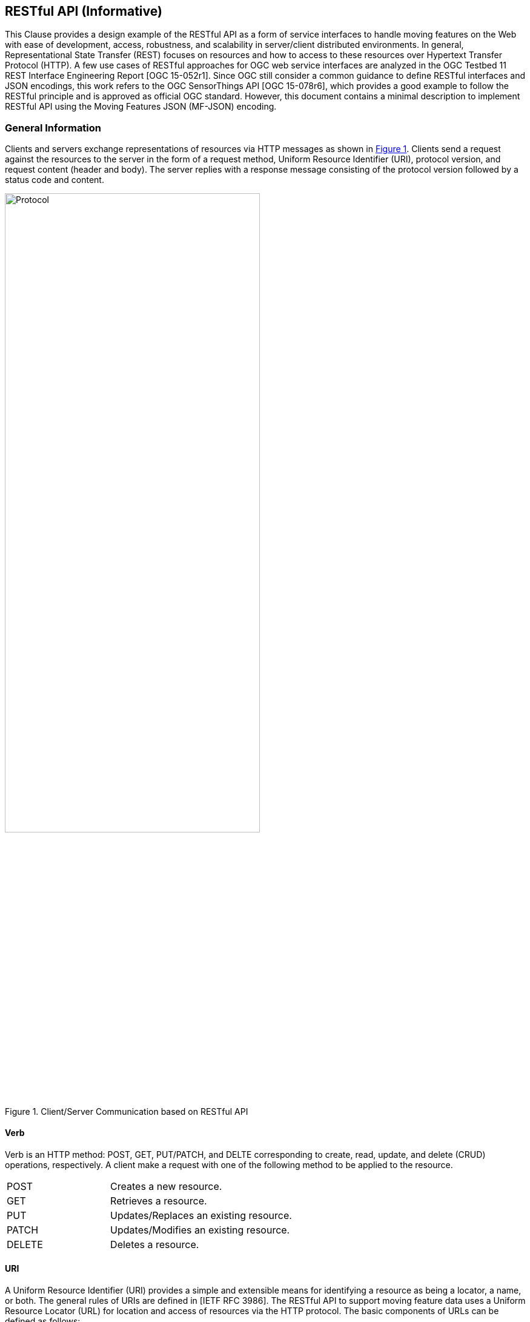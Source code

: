 [#rest_api,reftext='7']
== RESTful API (Informative)

This Clause provides a design example of the RESTful API as a form of service interfaces to handle moving features on the Web with ease of development, access, robustness, and scalability in server/client distributed environments.
In general, Representational State Transfer (REST) focuses on resources and how to access to these resources over Hypertext Transfer Protocol (HTTP).
A few use cases of RESTful approaches for OGC web service interfaces are analyzed in the OGC Testbed 11 REST Interface Engineering Report [OGC 15-052r1].
Since OGC still consider a common guidance to define RESTful interfaces and JSON encodings, this work refers to the OGC SensorThings API [OGC 15-078r6], which provides a good example to follow the RESTful principle and is approved as official OGC standard.
However, this document contains a minimal description to implement RESTful API using the Moving Features JSON (MF-JSON) encoding.

=== General Information
Clients and servers exchange representations of resources via HTTP messages as shown in <<protocol>>.
Clients send a request against the resources to the server in the form of a request method, Uniform Resource Identifier (URI), protocol version, and request content (header and body).
The server replies with a response message consisting of the protocol version followed by a status code and content.

[#protocol,reftext='{figure-caption} {counter:figure-num}']
.Client/Server Communication based on RESTful API
image::protocol.png[Protocol, pdfwidth=100%, width=70%]

==== Verb

Verb is an HTTP method: POST, GET, PUT/PATCH, and DELTE corresponding to create, read, update, and delete (CRUD) operations, respectively. A client make a request with one of the following method to be applied to the resource.

[width="99%", cols="2,8"]
|=========
|POST	| Creates a new resource.
|GET 	| Retrieves a resource.
|PUT		| Updates/Replaces an existing resource.
|PATCH	| Updates/Modifies an existing resource.
|DELETE	| Deletes a resource.
|=========

==== URI

A Uniform Resource Identifier (URI) provides a simple and extensible means for identifying a resource as being a locator, a name, or both. The general rules of URIs are defined in [IETF RFC 3986].
The RESTful API to support moving feature data uses a Uniform Resource Locator (URL) for location and access of resources via the HTTP protocol. The basic components of URLs can be defined as follows:

======
*URL = _SERVICE_ROOT_ [ "/" _RESOURCE_PATH_ [ "?" _QUERY_OPTIONS_ ]]*
======

- _SERVICE_ROOT_: the identification of service endpoints for clients, usually formed as `"http:""//"host[":"port]["/"version]`. The "http" scheme is used to locate network resources via the HTTP
   protocol. The host is a domain name of a network host, or its IPv4 address as a set of four decimal digit groups separated by ".". The version is a API version.
- _RESOURCE_PATH_: the representation of a particular resource. By attaching the resource path after the service root URI, clients can address to different types of resources. (sub-clause <<resources>>).
- _QUERY_OPTIONS_: clients can apply query options after the resource path to further process the addressed resources, such as sorting by properties or filtering with criteria (sub-clause <<queries>>).

==== Version

The service implementation shall support a HTTP version. This document assumes the the protocol referred to as "HTTP/1.1" [IETF RFC 2616].

==== Status

The response message should contain a status code of the attempt to understand and satisfy the request. Depending on the first digit of a 3-digit integer code, it is classified into five roles:
[width="99%", cols="2,8"]
|=========
|1xx	| Informational - Request received, continuing process
|2xx 	| Success - The action was successfully received, understood, and accepted
|3xx	| Redirection - Further action must be taken in order to complete the request
|4xx	| Client Error - The request contains bad syntax or cannot be fulfilled
|5xx	| Server Error - The server failed to fulfill an apparently valid request
|=========

Full list of status codes are defined in [IETF RFC 2616], Section 10. This document suggests usages of the following specific codes:

- *200 OK* : General success status code.
- *201 CREATED*: Successful creation of resources for POST or PATCH.
- *204 NO CONTENT*: Successful operation for DELETE or PUT. There is nothing in the response body.
- *400 BAD REQUEST*: General error of client request, such as a wrong parameter, missing data, etc.
- *404 NOT FOUND*: The requested resource is not found.
- *406 Not Acceptable*: The media type given in the Content-Type header field is not `"application/geo+json"` or `"application/geo+json-seq"`.
- *500 Internal Service Error*: Unexpected condition during the request operations in a server side.
- *501 Not Implemented*: The server does not support the functionality required to fulfill the request.

==== Header

A general HTTP request/response message contains header fields consisting of a name, followed by a colon (":") and the field value. Detail information of HTTP header fields are also described in [IETF RFC 2616], Section 4.5 (General Header Fields), Section 5.3 (Request Header Fields), Section 6.2 (Response Header Fields), and Section 7.1 (Entity Header Fields).
The RESTful API of moving features in this document concerns only the Content-Type field, and the other fields are charged to the implementation of domain applications.

- *Content-Type*: All request/response message SHALL contain the Content-Type field to indicate the media type of the entity-body. The Content-Type field has one of media types of `"application/geo+json"` and `"application/geo+json-seq"` to interpret Moving Features JSON (MF-JSON) entities in the message body.
- *Transfer-Encoding*: A web server serves content as a stream (dynamically-generated content) with the Transfer-Encoding field set by `"chunked"`. The size of each chuck is sent right before the chuck itself, the representation of content is recommended to use the JSON Text Sequence format [IETF RFC 7464] for the streaming transfer. Content transfer is terminated by a final chunk of length zero.

[NOTE]
The Host request-header field specifies the Internet host and port number of the resource being requested. If the service_root omits the request, the client needs to include this field.

==== Body

The entity-body (if any) sent with an request or response is in the JSON format. If the entities represent moving feature data, it is encoded by MF-JSON. More examples are given the next sub-clause.

[#resources,reftext='7.2']
=== Resources
A request URI is constructed with the resource path for a corresponding resource item. Resources are the fundamental elements of the RESTful API. This API is designed by the resource types and their relationships as shown in <<resource_type>>.

[#resource_type,reftext='{figure-caption} {counter:figure-num}']
.REST Resource Types of a Moving Feature Service
image::restresources.png[REST Resources, pdfwidth=100%, width=90%]

==== Resource Types

- *MovingFeature Class*: It is a type for the root resource to enable the client to access other resources as its properties. A MovingFeature resource is *mandatory* to be implemented with the following properties in a moving-feature service:

[width="99%", cols="1,3,3,2,1", options="header"]
|===========================================================
|Name |Description | Data type | Multiplicity and use | Editable
|@id	| It is the unique and system-generated identifier. Clients cannot edit its value. | JSON Any | One (mandatory) | NO
|temporalGeometry | A resource representing a temporal geometry. | JSON Object<TemporalGeometry> (Null is not allowed)|  One (mandatory) |YES
|temporalProperties | A resource containing temporal properties. | JSON Array<TemporalProperty> or Null | Zero-to-one | YES
|properties | A resource containing static properties as name-value pairs. | JSON Array<Property> or Null | Zero-to-one | YES
|===========================================================

- *TemporalGeometry Class*: It is a type for accessing the temporal geometry of moving features. A TemporalGeometry resource is *mandatory* to be implemented with the following properties in a moving-feature service:

[width="99%", cols="1,3,3,2,1", options="header"]
|===========================================================
|Name |Description | Data type | Multiplicity and use | Editable
|type	|Its value is one of "MovingPoint", "MovingLineString", "MovingPolygon", "MultiMovingPoint", "MultiMovingLineString", "MultiMovingPolygon", and "MovingGeometryCollection". | JSON String | One (mandatory) | NO
|coordinates | A collection of geometries represented by lists of sampled positions. | JSON Array<Geometry> or Null (only for collection types)|  Zero-to-one (mandatory for simple types) | YES
|datetimes | A collection of datetimes when the coordinates are sampled. |  JSON Array<DateTime> or Null (only for collection types)| Zero-to-one (mandatory for simple types) | YES
|members | A navigation property to address temporal-geometry elements of the collection types such as "MultiMovingPoint", "MultiMovingLineString", "MultiMovingPolygon", and "MovingGeometryCollection". |  TemporalGeometry or Null (for simple types)| Zero-to-many | YES/NO
|interpolations| A navigation property to address the interpolation methods. | JSON Object | Zero-to-many (mandatory for simple types) | NO
|===========================================================

- *TemporalProperty Class*: It is a type for accessing the temporal properties of moving features. A TemporalProperty resource is optional to be implemented in a moving-feature service. The minimum properties for the implementation are defined by:

[width="99%", cols="1,3,3,2,1", options="header"]
|===========================================================
|Name |Description | Data type | Multiplicity and use | Editable
|name	| A name of dynamic attribute of feature. | JSON String | One (mandatory) | YES (but, no duplication within a moving feature.)
|uom | A symbol or URI to address the unit of measurement. | JSON String or Null | Zero-to-one | YES
|values | A collection of sampled values to represent dynamic changes of feature attribute. | JSON Array<Number/String> | One (mandatory) | YES
|datetimes | A collection of datetimes when the values are sampled. | JSON Array<DateTime> | One (mandatory) | YES
|interpolations| A navigation property to address the interpolation methods. | JSON Object | One-to-many (mandatory) | NO
|===========================================================

- *Interpolation Class*: It is a type for accessing an interpolation method. An Interpolation resource is *mandatory* to be implemented with the following properties in a moving-feature service:

[width="99%", cols="1,3,3,2,1", options="header"]
|===========================================================
|Name |Description | Data type | Multiplicity and use | Editable
|@id	| It is the unique and system-generated identifier. | JSON Any | One (mandatory) | NO
|name	| A name of interpolation. | JSON String | One (mandatory) | NO
|formulas | A collection of formulas to estimate arbitrary values at time. | JSON Any | Zero-to-one | YES
|===========================================================

For pre-defined methods such as Discrete, Stepwise, and Linear, the client cannot edit the names of methods.
This practice assumes that the name of a user-defined interpolation formula is automatically assigned by the service when moving features are inserted.

- *Property Class*: It is a type for accessing the static properties of moving features. A Property resource is optional to be implemented in a moving-feature service. The minimum properties for the implementation are defined by:

[width="99%", cols="1,3,3,2,1", options="header"]
|===========================================================
|Name |Description | Data type | Multiplicity and use | Editable
|name	| A name of feature attribute. | JSON String | One (mandatory) | YES (but, no duplication within a moving feature.)
|value | A value of feature attribute. | JSON Any | One (mandatory) | YES
|===========================================================

[NOTE]
JSON Any = False / Null / True / Object / Array / Number / String +
A resource whose type is specifically named, such as Geometry, DateTime, TemporalGeometry, TemporalProperty, Property, and so on, is a JSON Object.


- *FeatureLayer Class*: It is a resource type for a collection of moving features to manage data in a distinct (physical or logical) space; however, it is an optional resource and can be replaced by an Application-dependent feature.
When the service considers the implementation, the following properties may be required:

[width="99%", cols="1,3,2, 1, 3", options="header"]
|===========================================================
|Name		|Description | Data type | Multiplicity and use | Editable
|name	|A property indicates the label of a FeatureLayer resource | CharacterString  | One (mandatory) | YES (but, no duplication.)
|description | A property describes a short comment about the layer | CharacterString | One (mandatory) |YES
|updateFrequency | A property provides the connectivity of movement within a time interval (second) | Integer | One (mandatory) | YES (but, the previous data are not affected.)
|features | A navigation property to address each moving feature | MovingFeature | Zero-to-many | YES
|===========================================================

[NOTE]
The moving-feature service needs to manage the connectivity of features' movement by using the updateFrequency interval.

==== Resource Path Patterns

Each resource in the service has at least one URL.
The recommendation pattern of resource URL paths to address a collection of MovingFeature entities, a MovingFeature entity, and its properties will be formed as:
[source]
.URL patterns without a FeatureLayer resource
 - SERVICE_ROOT/MovingFeatures
 - SERVICE_ROOT/MovingFeatures(@id)
 - SERVICE_ROOT/MovingFeatures(@id)/temporalGeometry
 - SERVICE_ROOT/MovingFeatures(@id)/temporalProperties
 - SERVICE_ROOT/MovingFeatures(@id)/properties

[NOTE]
@id is the identifier of moving feature; therefore, the server needs to return its identifier when a client inserts a new feature or provide a way to access each identifier.


If the server implements the FeatureLayer resource, it is recommend that the path pattern of resource be formed as:
[source]
.URL patterns with FeatureLayer resources
 - SERVICE_ROOT/FeatureLayers/
 - SERVICE_ROOT/FeatureLayers($NAME)/features
 - SERVICE_ROOT/FeatureLayers($NAME)/features(@id)
 - SERVICE_ROOT/FeatureLayers($NAME)/features(@id)/temporalGeometry
 - SERVICE_ROOT/FeatureLayers($NAME)/features(@id)/temporalProperties
 - SERVICE_ROOT/FeatureLayers($NAME)/features(@id)/properties

[NOTE]
 $NAME is replaced by a string of layer name.

==== Resource Path Examples

A client can make a request against the resources via URL using various HTTP methods: POST, GET, PUT/PATCH, and DELTE.

++++
<pre class="http">
// <b>Example Request/Response: Insert a moving feature data into the service.</b>
// <i>.Request</i>
POST  SERVICE_ROOT/MovingFeatures   HTTP1.1
Content-Type: application/geo+json
{
     "type": "MovingFeature",
     "temporalGeometry": {
         "type": "MovingPoint", // a geometry type to represent a trajectory object
             "coordinates": [ [100.0, 0.0], [101.0, 0.0], [101.0, 1.0], [100.0, 1.0] ],
             "datetimes": ["2011-07-14T22:01:01Z", "2011-07-14T23:01:01Z", "2011-07-15T00:01:01Z", "2011-07-15T01:01:01Z"],
             "interpolations": "Linear", // an interpolation method
       },
      "temporalProperties": [  //(optional)
             { "name":"length",
                "uom": "http://www.qudt.org/qudt/owl/1.0.0/quantity/Length", // a URL denoting a unit-of-measure
                "values": [1.0, 2.4, 1.0],
                 "datetimes" : ["2011-07-14T22:01:01Z", "2011-07-14T23:01:01Z", "2011-07-15T00:01:01Z"],
                 "interpolations": "Stepwise"
             }
      ]
}

// <i>.Response</i>
201 CREATED
{
    “@id”: “mf0001",
    “@created”: "2012-07-14T22:01:01" // Application-defined property
}
</pre>
++++


++++
<pre class="http">
// <b>Example Request/Response: Add new trajectory data into a stored moving feature.</b>
// <i>.Request</i>
POST  SERVICE_ROOT/MovingFeatures('mf0001')/temporalGeometry   HTTP1.1
Content-Type: application/geo+json
{
    "type": "MovingPoint", // a geometry type to represent a trajectory object
    "coordinates": [ [100.0, 0.0], [101.0, 0.0]],
    "datetimes": ["2011-07-16T02:01:01Z", "2011-07-16T06:01:01Z"],
    "interpolation": "Linear", // an interpolation method
}

// <i>.Response</i>
201 CREATED
{
    “@modified”: "2012-07-14T22:01:01" // Application-defined property
}
</pre>
++++

++++
<pre class="http">
// <b>Example Request/Response: Get the list of all the temporal property information.</b>
// <i>.Request</i>
GET  SERVICE_ROOT/MovingFeatures('mf0001')/temporalProperties   HTTP1.1

// <i>.Response</i>
200 OK
[{
     "name":"length",
     "uom": "http://www.qudt.org/qudt/owl/1.0.0/quantity/Length", // a URL denoting a unit-of-measure
     "values": [1.0, 2.4, 1.0],
     "datetimes" : ["2011-07-14T22:01:01Z", "2011-07-14T23:01:01Z", "2011-07-15T00:01:01Z"],
     "interpolations": "Stepwise"
}]
</pre>
++++

++++
<pre class="http">
// <b>Example Request/Response: Retrieve a temporal property information whose name(key) is 'dose'.</b>
// <i>.Request</i>
GET  SERVICE_ROOT/MovingFeatures('mf0001')/temporalProperties('dose')   HTTP1.1

// <i>.Response</i>
200 OK
{
     "name":"dose",
     "uom": "http://www.qudt.org/qudt/owl/1.0.0/quantity/AbsorbedDose", // a URL denoting a unit-of-measure
     "values": [0.003, 0.003],
     "datetimes" : ["2011-07-14T22:32:00Z", "2011-07-15T10:15:00Z"],
     "interpolations": "Discrete"
}
</pre>
++++

++++
<pre class="http">
// <b>Example Request/Response: Modify the name of a property.</b>
// <i>.Request</i>
PUT  SERVICE_ROOT/MovingFeatures('mf0001')/properties#name='title'   HTTP1.1

// <i>.Response</i>
204 NO CONTENT
</pre>
++++


[#queries,reftext='7.3']
=== Access Interfaces

The OGC Moving Feature Access [OGC 16-120r1] document requires three types of operations for accessing moving feature data: Type A, Type B, and Type C as follows:

- Type A: Retrieval of feature attribute +
For example, these operations retrieve positions, trajectories, and velocities of a moving feature such as a car, a person, a vessel, an aircraft, and a hurricane.
- Type B: Operations between one trajectory object and one or more geometry objects +
An example of these operations is “intersection” between a geometry object and a trajectory of a moving feature like a car, a person, a vessel, an aircraft, and a hurricane.
- Type C: Operations between two trajectory objects +
An example of these operations is to calculate a distance of the nearest approach of a trajectory to another trajectory. The case studies are distance between a criminal agent and a police agent for predicting crime patterns or distance between soccer players for making proper tactics.

OGC Moving Feature Access provides the implementation specification as a common design to support moving feature data into a database, data service, or an application using various programming languages or protocols (e.g., SQL, Java, and HTTP).
This sub-clause exemplifies how to realize those operations using RESTful API based on a resource URL, followed by the query option parts.
The client is able to retrieve a resource representation using a GET request.

======
"GET"  _SERVICE_ROOT_ "/" _RESOURCE_PATH_ "?" _QUERY_OPTIONS_  "HTTP/1.1"
======

The OGC SensorThings API shows an adaptation of OData protocols [OData-Part1] and extension of geospatial query functions.
This document basically follows the usage of query options ($filter, $count, $orderby, $skip, $top, and $select) to be considered in OGC SensorThings API, especially, the `$select`, `$filter`, and `$search` options are applied to moving feature operations.
In order to make a simple rule of the query options, the abstract operations of moving features as identified in [OGC 16-120r1] are re-categorized into three interfaces as shown in <<interfaces>>: *Harvest*, *Relation*, and *Analysis*.
Interface *GeoSpatial* and *Temporal* are additionally defined to access derived properties from a TemporalGeometry and TemporalProperty resource.

[WARNING]
The figure omits the information of parameters and return types of Type A, B, and C operations not to bring misunderstanding the OGC Moving Feature Access specification and ambiguous type definition. The detail specification of each operation in Type A, B, and C (gray color boxes) is described by the OGC Moving Feature Access.
The other interfaces (yellow color boxes) are not related to the OGC Moving Feature Access specification.

[#interfaces,reftext='{figure-caption} {counter:figure-num}']
.Interface Types of RESTful API
image::restinterfaces.png[Moving Feature Interfaces, pdfwidth=100%, width=100%]

- *Harvest Interface*: Retrieval of feature attribute +

- *Relation Interface*: Retrieval of feature attribute +

- *Analysis Interface*: Retrieval of feature attribute +

- *GeoSpatial Interface*: Retrieval of feature attribute +

- *Temporal Interface*: Retrieval of feature attribute +


==== Query Option `$select`

The `$select` query option requests the service to harvest the properties or return a value derived from properties. The operations of Type A in [OGC 16-120r1] (Harvest Interface) will be realized with the `$select` query option corresponding to a MovingFeature or FeatureLayer resource.

++++
<pre class="http">
// <b>Example Request/Response: pointAtTime of a moving feature with ID.</b>
// <i>.Request</i>
GET  SERVICE_ROOT/MovingFeatures('mf0001')?$select=pointAtTime(2008-02-04T00:00:00Z)  HTTP1.1

// <i>.Response</i>
200 OK
Content_Type: application/geo+json
{
    "pointAtTime" : {
        "type" : "POINT",
        "coordinates" : [ 116.35072, 39.96354 ]
    }
}
</pre>
++++

++++
<pre class="http">
// <b>Example Request/Response: pointAtTime of all moving features.</b>
// <i>.Request</i>
GET  SERVICE_ROOT/MovingFeatures?$select=pointAtTime(2008-02-04T00:00:00Z)  HTTP1.1

// <i>.Response</i>
200 OK
Content_Type: application/geo+json
[
    {
        "@id" : "mf0001",
        "pointAtTime" : {
            "type" : "POINT",
            "coordinates" : [ 116.35072, 39.96354 ]
        }
    },
    {
        "@id" : "mf0002",
        "pointAtTime" : {
            "type" : "POINT",
            "coordinates" : [ 116.01843751281389, 39.909385232047136 ]
        }
    }
]
</pre>
++++

++++
<pre class="http">
// <b>Example Request/Response: timeAtPoint of a moving feature with ID.</b>
// <i>.Request</i>
GET  SERVICE_ROOT/MovingFeatures('mf0001')?$select=timeAtPoint(POINT(116.4%2039.8))  HTTP1.1

// <i>.Response</i>
200 OK
Content_Type: application/geo+json
{
　　　　"timeAtPoint" : [ "2008-02-07T13:00:37Z", "2008-02-07T13:00:51Z", "2008-02-08T13:35:57Z", "2008-02-08T13:36:06Z", "2008-02-06T13:08:32Z", "2008-02-06T13:08:29Z", "2008-02-07T23:04:51Z", "2008-02-07T23:04:55Z", "2008-02-06T23:09:41Z", "2008-02-06T23:09:56Z", "2008-02-04T00:36:14Z", "2008-02-04T00:36:23Z", "2008-02-05T13:17:28Z", "2008-02-05T13:17:39Z" ]
}
</pre>
++++

++++
<pre class="http">
// <b>Example Request/Response: timeAtPoint of all moving features.</b>
// <i>.Request</i>
GET  SERVICE_ROOT/MovingFeatures?$select=timeAtPoint(POINT(116.4%2039.8))  HTTP1.1

// <i>.Response</i>
200 OK
Content_Type: application/geo+json
[
    {
        "@id" : "mf0001",
        "timeAtPoint" : [ "2008-02-07T13:00:37Z", "2008-02-07T13:00:51Z", "2008-02-08T13:35:57Z", "2008-02-08T13:36:06Z", "2008-02-06T13:08:32Z", "2008-02-06T13:08:29Z", "2008-02-07T23:04:51Z", "2008-02-07T23:04:55Z", "2008-02-06T23:09:41Z", "2008-02-06T23:09:56Z", "2008-02-04T00:36:14Z", "2008-02-04T00:36:23Z", "2008-02-05T13:17:28Z", "2008-02-05T13:17:39Z" ]
    },
    {
        “@id”: “mf0002",
        "timeAtPoint": ["2013-05-01T10:33:45Z"]
    }
]
</pre>
++++

++++
<pre class="http">
// <b>Example Request/Response: velocity of the all moving feature.</b>
// <i>.Request</i>
GET  SERVICE_ROOT/MovingFeatures?$select=velocity(2008-02-04T00:00:00Z)  HTTP1.1

// <i>.Response</i>
200 OK
Content_Type: application/geo+json
[
    {
        "@id" : "mf0001",
        "velocity" : [ 0.0, 0.0 ]
    },
    {
        "@id" : "mf0002",
        "velocity" : [ -5.42125853725347E-4, 1.0906301588750913E-4 ]
    }
]
</pre>
++++

++++
<pre class="http">
// <b>Example Request/Response: timeAtCummulativeDistance of a moving feature with ID.</b>
// <i>.Request</i>
GET  SERVICE_ROOT/MovingFeatures('mf0001')?$select=timeAtCummulativeDistance(1,%22km%22)  HTTP1.1

// <i>.Response</i>
200 OK
Content_Type: application/geo+json
{
    "timeAtCummulativeDistance" : "2008-02-02T22:35:04Z"
}
</pre>
++++

++++
<pre class="http">
// <b>Example Request/Response: subTrajectory of a moving feature with ID.</b>
// <i>.Request</i>
GET  SERVICE_ROOT/MovingFeatures('mf0001')?$select=subTrajectory(2008-02-03T23:00:00Z,2008-02-03T23:05:00Z)  HTTP1.1

// <i>.Response</i>
200 OK
Content_Type: application/geo+json
{
    "subTrajectory" : {
        "type" : "MovingPoint",
        "datetimes" : [ "2008-02-03T23:00:00Z", "2008-02-03T23:04:34Z", "2008-02-03T23:03:49Z", "2008-02-03T23:03:04Z", "2008-02-03T23:02:19Z", "2008-02-03T23:01:29Z", "2008-02-03T23:00:44Z", "2008-02-03T23:00:04Z", "2008-02-03T23:04:39Z", "2008-02-03T23:03:54Z", "2008-02-03T23:03:09Z", "2008-02-03T23:02:24Z", "2008-02-03T23:01:34Z", "2008-02-03T23:00:49Z", "2008-02-03T23:00:09Z", "2008-02-03T23:04:44Z", "2008-02-03T23:03:59Z", "2008-02-03T23:03:14Z", "2008-02-03T23:02:29Z", "2008-02-03T23:01:39Z", "2008-02-03T23:00:54Z", "2008-02-03T23:00:14Z", "2008-02-03T23:04:49Z", "2008-02-03T23:04:04Z", "2008-02-03T23:03:19Z", "2008-02-03T23:02:34Z", "2008-02-03T23:01:49Z", "2008-02-03T23:00:59Z", "2008-02-03T23:00:19Z", "2008-02-03T23:04:56Z", "2008-02-03T23:04:09Z", "2008-02-03T23:03:24Z", "2008-02-03T23:02:39Z", "2008-02-03T23:01:54Z", "2008-02-03T23:01:04Z", "2008-02-03T23:00:24Z", "2008-02-03T23:04:14Z", "2008-02-03T23:03:29Z", "2008-02-03T23:02:49Z", "2008-02-03T23:01:59Z", "2008-02-03T23:01:09Z", "2008-02-03T23:00:29Z", "2008-02-03T23:04:19Z", "2008-02-03T23:03:34Z", "2008-02-03T23:02:54Z", "2008-02-03T23:02:04Z", "2008-02-03T23:01:19Z", "2008-02-03T23:00:34Z", "2008-02-03T23:04:29Z", "2008-02-03T23:03:44Z", "2008-02-03T23:02:59Z", "2008-02-03T23:02:09Z", "2008-02-03T23:01:24Z", "2008-02-03T23:00:39Z", "2008-02-03T23:05:00Z" ],
        "coordinates" : [ [ 116.35079, 39.96372 ], [ 116.35076, 39.96383 ], [ 116.35076, 39.96383 ], [ 116.35076, 39.96383 ], [ 116.35102, 39.96422 ], [ 116.35079, 39.96374 ], [ 116.35079, 39.96373 ], [ 116.35079, 39.96372 ], [ 116.35076, 39.96383 ], [ 116.35076, 39.96383 ], [ 116.35076, 39.96383 ], [ 116.35102, 39.96422 ], [ 116.35079, 39.96374 ], [ 116.35079, 39.96373 ], [ 116.35079, 39.96373 ], [ 116.35076, 39.96383 ], [ 116.35076, 39.96383 ], [ 116.35076, 39.96383 ], [ 116.35102, 39.96421 ], [ 116.35079, 39.96374 ], [ 116.35079, 39.96373 ], [ 116.35079, 39.96373 ], [ 116.35076, 39.96383 ], [ 116.35076, 39.96383 ], [ 116.35076, 39.96383 ], [ 116.35076, 39.96383 ], [ 116.35107, 39.96425 ], [ 116.35079, 39.96373 ], [ 116.35079, 39.96373 ], [ 116.35076, 39.96383 ], [ 116.35076, 39.96383 ], [ 116.35076, 39.96383 ], [ 116.35076, 39.96383 ], [ 116.35106, 39.96425 ], [ 116.35079, 39.96373 ], [ 116.35079, 39.96373 ], [ 116.35076, 39.96383 ], [ 116.35076, 39.96383 ], [ 116.35076, 39.96383 ], [ 116.35105, 39.96424 ], [ 116.35079, 39.96373 ], [ 116.35079, 39.96373 ], [ 116.35076, 39.96383 ], [ 116.35076, 39.96383 ], [ 116.35076, 39.96383 ], [ 116.35104, 39.96424 ], [ 116.35079, 39.96374 ], [ 116.35079, 39.96373 ], [ 116.35076, 39.96383 ], [ 116.35076, 39.96383 ], [ 116.35076, 39.96383 ], [ 116.35104, 39.96423 ], [ 116.35079, 39.96374 ], [ 116.35079, 39.96373 ], [ 116.35076, 39.96383 ] ],
        "interpolations" : "Linear"
    }
}
</pre>
++++

The subTrajectory operation can also be realized by using the slice interface of temporal geometry as follows:
++++
<pre class="http">
// <b>Example Request/Response: slice of the temporal geometry of the moving feature whose identifier is 'mf0001'.</b>
// <i>.Request</i>
GET  SERVICE_ROOT/MovingFeatures('mf0001')/temporalGeometry?$select=slice(2008-02-03T23:00:00Z,2008-02-03T23:05:00Z)   HTTP1.1

// <i>.Response</i>
200 OK
Content_Type: application/geo+json
{
    "slice": {
        "type" : "MovingPoint",
        "datetimes" : [ "2008-02-03T23:00:00Z", "2008-02-03T23:04:34Z", "2008-02-03T23:03:49Z", "2008-02-03T23:03:04Z", "2008-02-03T23:02:19Z", "2008-02-03T23:01:29Z", "2008-02-03T23:00:44Z", "2008-02-03T23:00:04Z", "2008-02-03T23:04:39Z", "2008-02-03T23:03:54Z", "2008-02-03T23:03:09Z", "2008-02-03T23:02:24Z", "2008-02-03T23:01:34Z", "2008-02-03T23:00:49Z", "2008-02-03T23:00:09Z", "2008-02-03T23:04:44Z", "2008-02-03T23:03:59Z", "2008-02-03T23:03:14Z", "2008-02-03T23:02:29Z", "2008-02-03T23:01:39Z", "2008-02-03T23:00:54Z", "2008-02-03T23:00:14Z", "2008-02-03T23:04:49Z", "2008-02-03T23:04:04Z", "2008-02-03T23:03:19Z", "2008-02-03T23:02:34Z", "2008-02-03T23:01:49Z", "2008-02-03T23:00:59Z", "2008-02-03T23:00:19Z", "2008-02-03T23:04:56Z", "2008-02-03T23:04:09Z", "2008-02-03T23:03:24Z", "2008-02-03T23:02:39Z", "2008-02-03T23:01:54Z", "2008-02-03T23:01:04Z", "2008-02-03T23:00:24Z", "2008-02-03T23:04:14Z", "2008-02-03T23:03:29Z", "2008-02-03T23:02:49Z", "2008-02-03T23:01:59Z", "2008-02-03T23:01:09Z", "2008-02-03T23:00:29Z", "2008-02-03T23:04:19Z", "2008-02-03T23:03:34Z", "2008-02-03T23:02:54Z", "2008-02-03T23:02:04Z", "2008-02-03T23:01:19Z", "2008-02-03T23:00:34Z", "2008-02-03T23:04:29Z", "2008-02-03T23:03:44Z", "2008-02-03T23:02:59Z", "2008-02-03T23:02:09Z", "2008-02-03T23:01:24Z", "2008-02-03T23:00:39Z", "2008-02-03T23:05:00Z" ],
        "coordinates" : [ [ 116.35079, 39.96372 ], [ 116.35076, 39.96383 ], [ 116.35076, 39.96383 ], [ 116.35076, 39.96383 ], [ 116.35102, 39.96422 ], [ 116.35079, 39.96374 ], [ 116.35079, 39.96373 ], [ 116.35079, 39.96372 ], [ 116.35076, 39.96383 ], [ 116.35076, 39.96383 ], [ 116.35076, 39.96383 ], [ 116.35102, 39.96422 ], [ 116.35079, 39.96374 ], [ 116.35079, 39.96373 ], [ 116.35079, 39.96373 ], [ 116.35076, 39.96383 ], [ 116.35076, 39.96383 ], [ 116.35076, 39.96383 ], [ 116.35102, 39.96421 ], [ 116.35079, 39.96374 ], [ 116.35079, 39.96373 ], [ 116.35079, 39.96373 ], [ 116.35076, 39.96383 ], [ 116.35076, 39.96383 ], [ 116.35076, 39.96383 ], [ 116.35076, 39.96383 ], [ 116.35107, 39.96425 ], [ 116.35079, 39.96373 ], [ 116.35079, 39.96373 ], [ 116.35076, 39.96383 ], [ 116.35076, 39.96383 ], [ 116.35076, 39.96383 ], [ 116.35076, 39.96383 ], [ 116.35106, 39.96425 ], [ 116.35079, 39.96373 ], [ 116.35079, 39.96373 ], [ 116.35076, 39.96383 ], [ 116.35076, 39.96383 ], [ 116.35076, 39.96383 ], [ 116.35105, 39.96424 ], [ 116.35079, 39.96373 ], [ 116.35079, 39.96373 ], [ 116.35076, 39.96383 ], [ 116.35076, 39.96383 ], [ 116.35076, 39.96383 ], [ 116.35104, 39.96424 ], [ 116.35079, 39.96374 ], [ 116.35079, 39.96373 ], [ 116.35076, 39.96383 ], [ 116.35076, 39.96383 ], [ 116.35076, 39.96383 ], [ 116.35104, 39.96423 ], [ 116.35079, 39.96374 ], [ 116.35079, 39.96373 ], [ 116.35076, 39.96383 ] ],
        "interpolations" : "Linear"
    }
}
</pre>
++++

However, the slice operation is for only one MovingFeature resource. This practice restricts the use of GeoSpatial and Temporal interface to only TemporalGeometry or/and TemporalProperty resource type.
The following examples show the use cases of each operation.
++++
<pre class="http">
// <b>Example Request/Response: snapshot of the temporal property whose name is 'length' of the moving feature whose identifier is 'mf0001'. </b>
// <i>.Request</i>
GET  SERVICE_ROOT/MovingFeatures('mf0001')/temporalProperties(name=@title)?$select=snapshot(2013-05-01T10:33:41Z)&@title='length'   HTTP1.1

// <i>.Response</i>
200 OK
Content_Type: application/geo+json
{
    "snapshot": {
        "name": "length",
        "uom": "http://www.qudt.org/qudt/owl/1.0.0/quantity/Length", // a URL denoting a unit-of-measure
        "values": [1.2],
        "datetimes": ["2013-05-01T10:33:41Z"],
        "interpolations": "Discrete"
    }
}
</pre>
++++

++++
<pre class="http">
// <b>Example Request/Response: boundedBy of the temporal geometry of the moving feature whose identifier is 'mf0001'.</b>
// <i>.Request</i>
GET  SERVICE_ROOT/MovingFeatures('mf0001')/temporalGeometry?$select=boundedBy()   HTTP1.1

// <i>.Response</i>
200 OK
Content_Type: application/geo+json
{
    "boundedBy": {
        "begin" : "2008-02-03T23:00:00Z",
        "end" : "2008-02-03T23:05:00Z"
    }
}
</pre>
++++

++++
<pre class="http">
// <b>Example Request/Response: boundary of the temporal geometry of the moving feature whose identifier is 'mf0001'.</b>
// <i>.Request</i>
GET  SERVICE_ROOT/MovingFeatures('mf0001')/temporalGeometry?$select=boundary()   HTTP1.1

// <i>.Response</i>
200 OK
Content_Type: application/geo+json
{
    "boundary": {
       "type": "LineString",
       "coordinates": [ [100.0, 0.0], [101.0, 0.0], [101.0, 1.0], [100.0, 1.0] ]
    }
}
</pre>
++++



==== Query Option `$filter`

The `$filter` query option allows clients to filter a collection of moving features that are addressed by a request URL. It can be applied to a specific moving feature and a collection of moving features. The `$filter` option is evaluated for each moving features in the collection, and returns the features where the expression of the Relation interface is `true` in the response. For a specific feature, it returns `true` or `false`. Some operations of Type B (between trajectroy and geometry objects) and C (between two trajectory objects) in [OGC 16-120r1] that are related to topological relationships such as Disjoint, Equals, and Intersects will be realized with the `$filter` query option.


++++
<pre class="http">
// <b>Example Request/Response: disjoint returns true or false corresponding to a moving feature.</b>
// <i>.Request</i>
GET  SERVICE_ROOT/MovingFeatures('mf0001')?$filter=disjoint(LINESTRING(1%202,3%204,5%206),2008-02-02T22:31:00Z,2008-02-02T22:40:00Z)  HTTP1.1

// <i>.Response</i>
200 OK
Content_Type: application/geo+json
{
    "disjoint": true
}
</pre>
++++

++++
<pre class="http">
// <b>Example Request/Response: intersects  returns the identifiers of moving features whose trajectory intersects with the parameter geometry object for a particular period of time in the collection.</b>
// <i>.Request</i>
GET  SERVICE_ROOT/MovingFeatures?$filter=intersects(POLYGON((30%2010%2C40%2040%2C20%2040%2C10%2020%2C30%2010)),2013-05-01T10:33:50Z,2013-05-01T10:36:41Z)  HTTP1.1

// <i>.Response</i>
200 OK
Content_Type: application/geo+json
{
    "intersects": [ "mf0001", "mf0003"]
}
</pre>
++++

++++
<pre class="http">
// <b>Example Request/Response: DistanceWithin returns the identifiers of moving features which are located within 100km from the given position during the parameter time period.</b>
// <i>.Request</i>
GET  SERVICE_ROOT/MovingFeatures?$filter=distanceWithin(POINT(103%201.0),2013-05-01T10:33:50Z,2013-05-01T10:36:41Z,100;km) HTTP1.1

// <i>.Response</i>
200 OK
Content_Type: application/geo+json
{
    "distanceWithin ": null
}
</pre>
++++

[NOTE]
The operations of Type C between two trajectory objects provide spatiotemporal relations (e.g., intersects); however, the current API excludes them from the implementation interfaces until the expression way for parameter moving features becomes clear in a request URL, such as the Well-Known Text (WKT) format for a geometry object.

==== Query Option `$search`

The `$search` query option allows clients to analyze moving features or a specific moving feature, and returns a new object as a computation result.
For example, operation "nearestApproach" with geometric object calculates the distance between a trajectory and the geometry or between two trajectories, and returns a distance in time.

++++
<pre class="http">
// <b>Example Request/Response: search the nearest approach point with ID.</b>
// <i>.Request</i>
GET  SERVICE_ROOT/MovingFeatures('mf0001')?$search=nearestApproachPoint(LINESTRING(116.35%2039.8,116.36%2040),2008-02-04T00:00:00Z,2008-02-04T00:10:00Z)  HTTP1.1

// <i>.Response</i>
200 OK
Content_Type: application/geo+json
{
      "nearestApproachPoint" : {
          "type" : "MovingPoint",
          "datetimes" : [ "2008-02-04T00:06:14Z", "2008-02-04T00:06:19Z" ],
          "coordinates" : [ [ 116.35089, 39.96329 ], [ 116.35814635910225, 39.962927182044886 ] ],
          "interpolations" : "Linear"
      }
}
</pre>
++++

++++
<pre class="http">
// <b>Example Request/Response: search the nearest approach distance for all moving features</b>
// <i>.Request</i>
GET  SERVICE_ROOT/MovingFeatures?$search=nearestApproach(LINESTRING(116.35%2039.8,116.36%2040),2008-02-04T00:00:00Z,2008-02-04T00:10:00Z)  HTTP1.1

// <i>.Response</i>
200 OK
Content_Type: application/geo+json
[
     {
         "@id" : "mf0001",
         "nearestApproach" : {
             "name" : "distance",
             "uom" : "m",
             "values" : [ 0.007265423889165578, 0.007265423889165578 ],
             "datetimes" : [ "2008-02-04T00:06:14Z", "2008-02-04T00:06:19Z" ],
             "interpolations" : "Linear"
         }
     }
 ]
</pre>
++++

++++
<pre class="http">
// <b>Example Request/Response: Intersection returns a temporal geometry that intersects with the parameter geometry object for a particular period of time from the collection.</b>
// <i>.Request</i>
GET  SERVICE_ROOT/MovingFeatures?$search=intersection(POLYGON((30%2010%2C40%2040%2C20%2040%2C10%2020%2C30%2010)),2013-05-01T10:33:50Z,2013-05-01T10:36:41Z)  HTTP1.1

// <i>.Response</i>
200 OK
Content_Type: application/geo+json
[
    {
        "@id": "mf001",
        "intersection": {
            "type": "MovingPoint,
            "coordinates": [...],
            "datetimes" : [...],
            "interpolations": ...
        }
    },
    {
        "@id": "mf003",
        "intersection": {
            ...
        }
    }
]

</pre>
++++


[NOTE]
==========
In the OData protocol, the `$search` query option is used to restrict the result to include only those entities matching the specified search expression. +
For example,

- pass:[<u>http://host/service/Products?$search=bike</u>] //return all Products that match the search term "bike"
- pass:[<u>http://host/service/Products?$search=(mountain OR bike) AND NOT clothing</u>] //return all Products that match either "mountain" or "bike" and do not match clothing
==========
